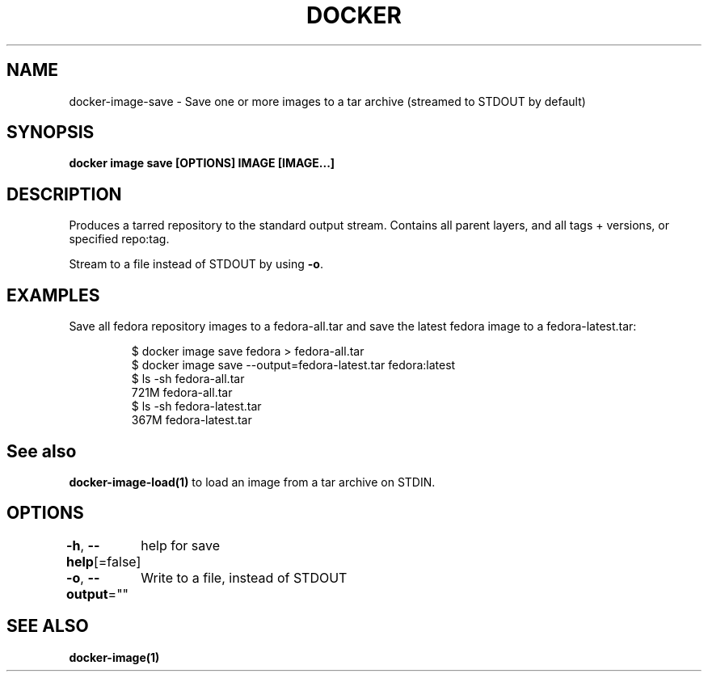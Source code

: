 .nh
.TH "DOCKER" "1" "Aug 2023" "Docker Community" "Docker User Manuals"

.SH NAME
.PP
docker-image-save - Save one or more images to a tar archive (streamed to STDOUT by default)


.SH SYNOPSIS
.PP
\fBdocker image save [OPTIONS] IMAGE [IMAGE...]\fP


.SH DESCRIPTION
.PP
Produces a tarred repository to the standard output stream. Contains all
parent layers, and all tags + versions, or specified repo:tag.

.PP
Stream to a file instead of STDOUT by using \fB-o\fP\&.


.SH EXAMPLES
.PP
Save all fedora repository images to a fedora-all.tar and save the latest
fedora image to a fedora-latest.tar:

.PP
.RS

.nf
$ docker image save fedora > fedora-all.tar
$ docker image save --output=fedora-latest.tar fedora:latest
$ ls -sh fedora-all.tar
721M fedora-all.tar
$ ls -sh fedora-latest.tar
367M fedora-latest.tar

.fi
.RE


.SH See also
.PP
\fBdocker-image-load(1)\fP to load an image from a tar archive on STDIN.


.SH OPTIONS
.PP
\fB-h\fP, \fB--help\fP[=false]
	help for save

.PP
\fB-o\fP, \fB--output\fP=""
	Write to a file, instead of STDOUT


.SH SEE ALSO
.PP
\fBdocker-image(1)\fP
